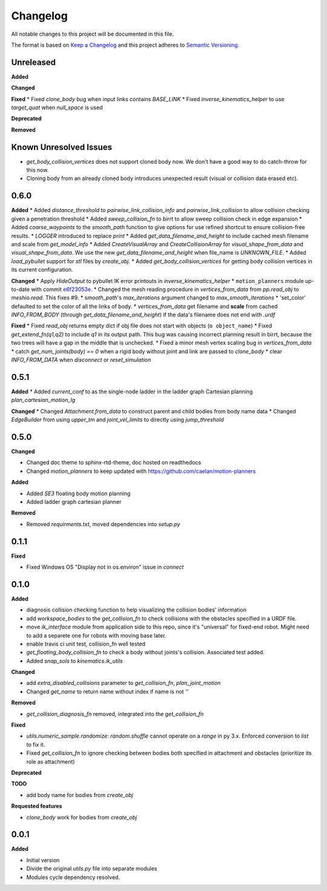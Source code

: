 
Changelog
=========

All notable changes to this project will be documented in this file.

The format is based on `Keep a Changelog <https://keepachangelog.com/en/1.0.0/>`_
and this project adheres to `Semantic Versioning <https://semver.org/spec/v2.0.0.html>`_.

Unreleased
----------

**Added**

**Changed**

**Fixed**
* Fixed `clone_body` bug when input links contains `BASE_LINK`
* Fixed `inverse_kinematics_helper` to use `target_quat` when `null_space` is used

**Deprecated**

**Removed**

Known Unresolved Issues
-----------------------

* `get_body_collision_vertices` does not support cloned body now. We don't have a good way to do catch-throw for this now.
* Cloning body from an already cloned body introduces unexpected result (visual or collision data erased etc).

0.6.0
----------

**Added**
* Added `distance_threshold` to `pairwise_link_collision_info` and `pairwise_link_collision` to allow collision checking given a penetration threshold
* Added `sweep_collision_fn` to `birrt` to allow sweep collision check in edge expansion
* Added `coarse_waypoints` to the `smooth_path` function to give options for use refined shortcut to ensure collision-free results.
* `LOGGER` introduced to replace `print`
* Added `get_data_filename_and_height` to include cached mesh filename and scale from `get_model_info`
* Added `CreateVisualArray` and `CreateCollisionArray` for `visual_shape_from_data` and `visual_shape_from_data`. We use the new `get_data_filename_and_height` when file_name is `UNKNOWN_FILE`.
* Added `load_pybullet` support for `stl` files by `create_obj`.
* Added `get_body_collision_vertices` for getting body collision vertices in its current configuration.

**Changed**
* Apply `HideOutput` to pybullet IK error printouts in `inverse_kinematics_helper`
* ``motion_planners`` module up-to-date with commit `e6f23053e <https://github.com/caelan/motion-planners/commit/e6f23053e441af091b898b7f56c6fee48223be48>`_.
* Changed the mesh reading procedure in `vertices_from_data` from `pp.read_obj` to `meshio.read`. This fixes #9.
* `smooth_path`'s `max_iterations` argument changed to `max_smooth_iterations`
* 'set_color' defaulted to set the color of all the links of body.
* `vertices_from_data` get filename and **scale** from cached `INFO_FROM_BODY` (through `get_data_filename_and_height`) if the data's filename does not end with `.urdf`

**Fixed**
* Fixed `read_obj` returns empty dict if obj file does not start with objects (``o object_name``)
* Fixed `get_extend_fn(q1,q2)` to include `q1` in its output path. This bug was causing incorrect planning result in birrt, because the two trees will have a gap in the middle that is unchecked.
* Fixed a minor mesh vertex scaling bug in `vertices_from_data`
* catch `get_num_joints(body) == 0` when a rigid body without joint and link are passed to `clone_body`
* clear `INFO_FROM_DATA` when `disconnect` or `reset_simulation`

0.5.1
----------

**Added**
* Added `current_conf` to as the single-node ladder in the ladder graph Cartesian planning `plan_cartesian_motion_lg`

**Changed**
* Changed `Attachment.from_data` to construct parent and child bodies from body name data
* Changed `EdgeBuilder` from using `upper_tm` and `joint_vel_limits` to directly using `jump_threshold`

0.5.0
----------

**Changed**

* Changed doc theme to sphinx-rtd-theme, doc hosted on readthedocs
* Changed `motion_planners` to keep updated with https://github.com/caelan/motion-planners

**Added**

* Added `SE3` floating body motion planning
* Added ladder graph cartesian planner

**Removed**

* Removed `requirments.txt`, moved dependencies into `setup.py`

0.1.1
----------

**Fixed**

* Fixed Windows OS "Display not in os.environ" issue in `connect`


0.1.0
----------

**Added**

* diagnosis collision checking function to help visualizing the collision bodies' information
* add `workspace_bodies` to the `get_collision_fn` to check collisions with the obstacles specified in a URDF file.
* move `ik_interface` module from application side to this repo, since it's "universal" for fixed-end robot. Might need to add a separete one for robots with moving base later.
* enable travis ci unit test, collision_fn well tested
* `get_floating_body_collision_fn` to check a body without joints's collision. Associated test added.
* Added `snap_sols` to `kinematics.ik_utils`

**Changed**

* add `extra_disabled_collisions` parameter to `get_collision_fn`, `plan_joint_motion`
* Changed `get_name` to return name without index if name is not `''`

**Removed**

* `get_collision_diagnosis_fn` removed, integrated into the `get_collision_fn`

**Fixed**

* `utils.numeric_sample.randomize`: `random.shuffle` cannot operate on a `range` in py 3.x. Enforced conversion to `list` to fix it.
* Fixed `get_collision_fn` to ignore checking between bodies both specified in attachment and obstacles (prioritize its role as attachment)

**Deprecated**

**TODO**

* add body name for bodies from `create_obj`

**Requested features**

* `clone_body` work for bodies from `create_obj`


0.0.1
-------

**Added**

* Initial version
* Divide the original `utils.py` file into separate modules
* Modules cycle dependency resolved.

